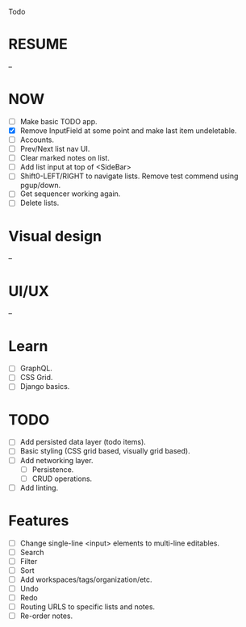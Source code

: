 Todo

* RESUME
  --

* NOW
  - [ ] Make basic TODO app.
  - [X] Remove InputField at some point and make last item
    undeletable.
  - [ ] Accounts.
  - [ ] Prev/Next list nav UI.
  - [ ] Clear marked notes on list.
  - [ ] Add list input at top of <SideBar>
  - [ ] Shift0-LEFT/RIGHT to navigate lists. Remove test commend using
    pgup/down.
  - [ ] Get sequencer working again.
  - [ ] Delete lists.

* Visual design
  --

* UI/UX
  --

* Learn
  - [ ] GraphQL.
  - [ ] CSS Grid.
  - [ ] Django basics.

* TODO
  - [ ] Add persisted data layer (todo items).
  - [ ] Basic styling (CSS grid based, visually grid based).
  - [ ] Add networking layer.
    - [ ] Persistence.
    - [ ] CRUD operations.
  - [ ] Add linting.

* Features
  - [ ] Change single-line <input> elements to multi-line editables.
  - [ ] Search
  - [ ] Filter
  - [ ] Sort
  - [ ] Add workspaces/tags/organization/etc.
  - [ ] Undo
  - [ ] Redo
  - [ ] Routing URLS to specific lists and notes.
  - [ ] Re-order notes.
